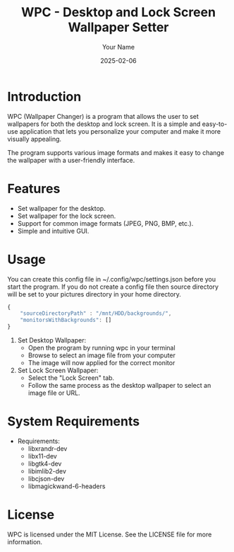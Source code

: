 #+TITLE: WPC - Desktop and Lock Screen Wallpaper Setter
#+AUTHOR: Your Name
#+EMAIL: your.email@example.com
#+DATE: 2025-02-06

* Introduction

WPC (Wallpaper Changer) is a program that allows the user to set wallpapers for both the desktop and lock screen. It is a simple and easy-to-use application that lets you personalize your computer and make it more visually appealing.

The program supports various image formats and makes it easy to change the wallpaper with a user-friendly interface.

* Features

- Set wallpaper for the desktop.
- Set wallpaper for the lock screen.
- Support for common image formats (JPEG, PNG, BMP, etc.).
- Simple and intuitive GUI.

* COMMENT Installation

To install WPC, follow these steps:

#+begin_src bash
  git clone https://github.com/webdevred/wpc
  cd wpc
  make
  sudo make install
#+end_src

* Usage

You can create this config file in ~/.config/wpc/settings.json before you start the program.
If you do not create a config file then source directory will be set to your pictures directory in your home directory.

#+begin_src js
  {
      "sourceDirectoryPath" : "/mnt/HDD/backgrounds/",
      "monitorsWithBackgrounds": []
  }
#+end_src

1. Set Desktop Wallpaper:
   - Open the program by running wpc in your terminal
   - Browse to select an image file from your computer
   - The image will now applied for the correct monitor

2. Set Lock Screen Wallpaper:
   - Select the "Lock Screen" tab.
   - Follow the same process as the desktop wallpaper to select an image file or URL.

* System Requirements

- Requirements:
  - libxrandr-dev
  - libx11-dev
  - libgtk4-dev
  - libimlib2-dev
  - libcjson-dev
  - libmagickwand-6-headers

* License

WPC is licensed under the MIT License. See the LICENSE file for more information.
